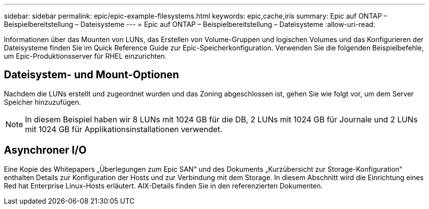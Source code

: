 ---
sidebar: sidebar 
permalink: epic/epic-example-filesystems.html 
keywords: epic,cache,iris 
summary: Epic auf ONTAP – Beispielbereitstellung – Dateisysteme 
---
= Epic auf ONTAP – Beispielbereitstellung – Dateisysteme
:allow-uri-read: 


[role="lead"]
Informationen über das Mounten von LUNs, das Erstellen von Volume-Gruppen und logischen Volumes und das Konfigurieren der Dateisysteme finden Sie im Quick Reference Guide zur Epic-Speicherkonfiguration. Verwenden Sie die folgenden Beispielbefehle, um Epic-Produktionsserver für RHEL einzurichten.



== Dateisystem- und Mount-Optionen

Nachdem die LUNs erstellt und zugeordnet wurden und das Zoning abgeschlossen ist, gehen Sie wie folgt vor, um dem Server Speicher hinzuzufügen.


NOTE: In diesem Beispiel haben wir 8 LUNs mit 1024 GB für die DB, 2 LUNs mit 1024 GB für Journale und 2 LUNs mit 1024 GB für Applikationsinstallationen verwendet.



== Asynchroner I/O

Eine Kopie des Whitepapers „Überlegungen zum Epic SAN“ und des Dokuments „Kurzübersicht zur Storage-Konfiguration“ enthalten Details zur Konfiguration der Hosts und zur Verbindung mit dem Storage. In diesem Abschnitt wird die Einrichtung eines Red hat Enterprise Linux-Hosts erläutert. AIX-Details finden Sie in den referenzierten Dokumenten.
